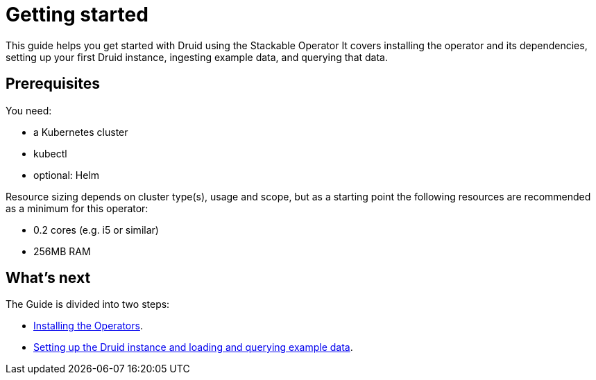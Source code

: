 = Getting started
:description: Get started with Druid on Kubernetes using the Stackable Operator. Follow steps to install, configure, and query data.

This guide helps you get started with Druid using the Stackable Operator
It covers installing the operator and its dependencies, setting up your first Druid instance, ingesting example data, and querying that data.

== Prerequisites

You need:

* a Kubernetes cluster
* kubectl
* optional: Helm

Resource sizing depends on cluster type(s), usage and scope, but as a starting point the following resources are recommended as a minimum for this operator:

* 0.2 cores (e.g. i5 or similar)
* 256MB RAM

== What's next

The Guide is divided into two steps:

* xref:getting_started/installation.adoc[Installing the Operators].
* xref:getting_started/first_steps.adoc[Setting up the Druid instance and loading and querying example data].
